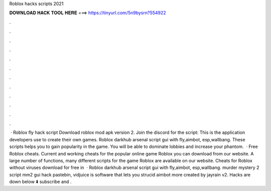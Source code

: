 Roblox hacks scripts 2021

𝐃𝐎𝐖𝐍𝐋𝐎𝐀𝐃 𝐇𝐀𝐂𝐊 𝐓𝐎𝐎𝐋 𝐇𝐄𝐑𝐄 ===> https://tinyurl.com/5n9bysrn?554922

.

.

.

.

.

.

.

.

.

.

.

.

 · Roblox fly hack script Download roblox mod apk version 2. Join the discord for the script: This is the application developers use to create their own games. Roblox darkhub arsenal script gui with fly,aimbot, esp,wallbang. These scripts helps you to gain popularity in the game. You will be able to dominate lobbies and increase your phantom.  · Free Roblox cheats. Current and working cheats for the popular online game Roblox you can download from our website. A large number of functions, many different scripts for the game Roblox are available on our website. Cheats for Roblox without viruses download for free in   · Roblox darkhub arsenal script gui with fly,aimbot, esp,wallbang. murder mystery 2 script mm2 gui hack pastebin, vidjuice is software that lets you strucid aimbot more created by jayrain v2. Hacks are down below ⬇️ subscribe and .